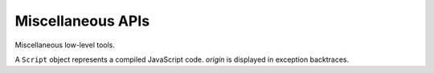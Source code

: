
==================
Miscellaneous APIs
==================

Miscellaneous low-level tools.

.. function:: readCode([appName,] path)

   Return contents of a code file as a ``string``. If *appName* is a
   name of the executing application, search for a file in the
   executing code base; otherwise search for it in the release code
   base of the specified application. If *appName* is omitted, it
   defaults to the name of the executing application. *path* separator
   is the slash (``'/'``).
   
.. function:: include([appName,] path)

   Include a code file; return a code evaluation result. Do not
   include the same file twice -- return a cached result instead. If
   *appName* is specified, a cross-application include takes place;
   otherwise code of a current application is searched for a file. A
   :dfn:`current application` is an executing application or an
   application of the latest incomplete cross-application include. A
   current application include can be relative or absolute. A
   *relative include* happens if *path* doesn't begin with a slash;
   search is performed based on the directory of the including
   file. An *absolute include* happens if *path* begins with the
   slash; search is performed based on the root directory.

   For example, if the application ``app1`` has this lines in its
   :file:`__main__.js` file::

      include('utils/useful.js')
      include('app2', 'feature/__init__.js')

   ... they will include the file :file:`utils/useful.js` of the
   ``app1`` application and the file :file:`feature/__init__.js` of
   the ``app2`` application. Suppose :file:`utils/useful.js` has the
   lines::

      include('very-useful.js')
      include('/base.js')

   ... these lines will include the files :file:`utils/very-useful.js`
   and :file:`base.js` of the ``app1`` application because the first
   include is relative and the second one was absolute. Finally, if
   the :file:`feature/__init__.js` file of the ``app2`` application
   has the lines::

      include('impl.js')
      include('/base.js')

   ... they will include the files :file:`feature/impl.js` and
   :file:`base.js` of the ``app2`` application.
   
.. function:: use(appName [,path])

   Include the :file:`__init__.js` file from a library; it's a common
   library interface file. This function is equivalent to::

      include(appName, (path ? path + '/' : '') + '__init__.js')

.. function:: set(object, name, attributes, value)

   Set the property *name* of *object* to *value*; if the property was
   not defined before, it's created with *attributes*. There are four
   property attributes available:

   .. data:: COMMON
   
      Common: no special treatment.

   .. data:: READONLY
   
      Read-only: values of ``READONLY`` properties cannot be changed.

   .. data:: HIDDEN
   
      Non-enumerable: ``HIDDEN`` properties do not appear in
      ``for..in`` loops.

   .. data:: PERMANENT
   
      Non-deletable: ``PERMANENT`` properties cannot be deleted.

   Several attributes can be combined by the "bitwise or" operator
   ``|``::

      (function ()
      {
        var object = {};
        set(object, 'x', READONLY | HIDDEN | PERMANENT, 42);
        assertSame(object.x, 42);
        object.x = 0;
        assertSame(object.x, 42);
        assertEqual(keys(object), []);
        assert(!delete object.x);
        assertSame(object.x, 42);
      })()
      
.. function:: hash(value)

   Return an identity hash of an object if ``typeof(value)`` is either
   ``'object'`` or ``'function'``; return 0 otherwise. An :dfn:`object
   identity hash` is a non-zero integer; it's **not** guaranteed to be
   unique.

.. function:: construct(constructor, args)

   Instantiate *constructor* with *args*; *args* must be a list.

.. function:: isList(value)

   Check if *value* is an object with non-negative integer ``length``
   property.

.. function:: getAppDescription(appName)

   Return an object describing the given application. The object has
   the following properties:

   ``name``
      The application name.

   ``admin``
      The name of the application admin.

   ``developers``
      An ``Array`` of the names of the application developers
      (``developers[0]`` is ``admin``).

   ``summary``
      The application summary.

   ``description``
      The application description.

   ``labels``
      An ``Array`` of the application labels.

.. function:: getAdminedApps(userName)

   Return names of applications admined by the given user.

.. function:: getDevelopedApps(userName)

   Return names of applications developed by the given user.

.. class:: Script(source[, origin])

   A ``Script`` object represents a compiled JavaScript code. *origin*
   is displayed in exception backtraces.

   .. method:: run()

      Run the script; return the evaluation value.

.. data:: app

   An object describing the application being executed.

   .. data:: app.name

      The name of the application.

   .. data:: app.spot

      An object describing the current spot. In the release version of
      the application this attribute does not exist.

      .. data:: app.spot.name

         The name of the current spot.

      .. data:: app.spot.owner

         The name of the owner of the current spot.
